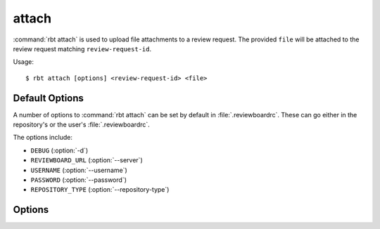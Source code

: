 .. _rbt-attach:
.. program:: rbt attach

======
attach
======

:command:`rbt attach` is used to upload file attachments to a review request.
The provided ``file`` will be attached to the review request matching
``review-request-id``.

Usage::

   $ rbt attach [options] <review-request-id> <file>


Default Options
===============

A number of options to :command:`rbt attach` can be set by default
in :file:`.reviewboardrc`. These can go either in the repository's
or the user's :file:`.reviewboardrc`.

The options include:

* ``DEBUG`` (:option:`-d`)
* ``REVIEWBOARD_URL`` (:option:`--server`)
* ``USERNAME`` (:option:`--username`)
* ``PASSWORD`` (:option:`--password`)
* ``REPOSITORY_TYPE`` (:option:`--repository-type`)


Options
=======

.. cmdoption:: -d, --debug

   Display debug output.

   The default can be set in ``DEBUG`` in :file:`.reviewboardrc`.

.. cmdoption:: --filename

   Custom filename for file attachment.

.. cmdoption:: --caption

   Caption for file attachment.

.. cmdoption:: --server

   Specify a different Review Board server to use.

   The default can be set in ``REVIEWBOARD_URL`` in :file:`.reviewboardrc`.

.. cmdoption:: --username

   Username to be supplied to the Review Board server.

   The default can be set in ``USERNAME`` in :file:`.reviewboardrc`.

.. cmdoption:: --password

   Password to be supplied to the Review Board server.

   The default can be set in ``PASSWORD`` in :file:`.reviewboardrc`.

.. cmdoption:: --repository-type

   Specifies the type of repository in the current directory. In most cases
   this should be detected automatically, but some directory structures
   containing multiple repositories require this option to select the proper
   type. The :command:`rbt list-repo-types` command can be used to list the
   supported values.

   The default can be set in ``REPOSITORY_TYPE`` in :file:`.reviewboardrc`.
